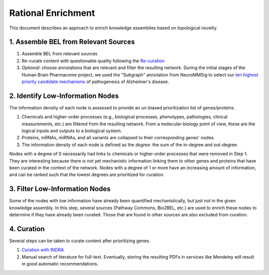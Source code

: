 Rational Enrichment
===================
This document describes an approach to enrich knowledge assemblies
based on topological novelty.

1. Assemble BEL from Relevant Sources
-------------------------------------
1. Assemble BEL from relevant sources
2. Re-curate content with questionable quality following the
   `Re-curation <https://github.com/pharmacome/curation/blob/master/recuration.rst>`_
3. *Optional*: choose annotations that are relevant and filter the resulting network.
   During the initial stages of the Human Brain Pharmacome project, we used the
   "Subgraph" annotation from NeuroMMSig to select our `ten highest priority candidate
   mechanisms <https://pharmacome.scai.fraunhofer.de/index.php/2018/08/04/our-priority-mechanisms/>`_
   of pathogenesis of Alzheimer's disease.

2. Identify Low-Information Nodes
---------------------------------
The information density of each node is assessed to provide an un-biased prioritization list of genes/proteins.

1. Chemicals and higher-order processes (e.g., biological processes, phenotypes, pathologies, clinical measurements,
   etc.) are filtered from the resulting network. From a molecular-biology point of view, these are the logical inputs
   and outputs to a biological system.
2. Proteins, mRNAs, miRNAs, and all variants are collapsed to their corresponding genes' nodes.
3. The information density of each node is defined as the *degree*: the sum of the in-degree and out-degree.

Nodes with a degree of 0 necessarily had links to chemicals or higher-order processes that were removed in Step 1. They
are interesting because there is not yet mechanistic information linking them to other genes and proteins that have
been curated in the context of the network. Nodes with a degree of 1 or more have an increasing amount of information,
and can be ranked such that the lowest degrees are prioritized for curation.

3. Filter Low-Information Nodes
-------------------------------
Some of the nodes with low information have already been quantified mechanistically, but just not in the given
knowledge assembly. In this step, several sources (Pathway Commons, Bio2BEL, etc.) are used to enrich these
nodes to determine if they have already been curated. Those that are found in other sources are also excluded
from curation.

4. Curation
-----------
Several steps can be taken to curate content after prioritizing genes.

1. `Curation with INDRA <https://github.com/pharmacome/curation/blob/master/indra.rst>`_
2. Manual search of literature for full-text. Eventually, storing the resulting PDFs in
   services like Mendeley will result in good automatic recommendations.
